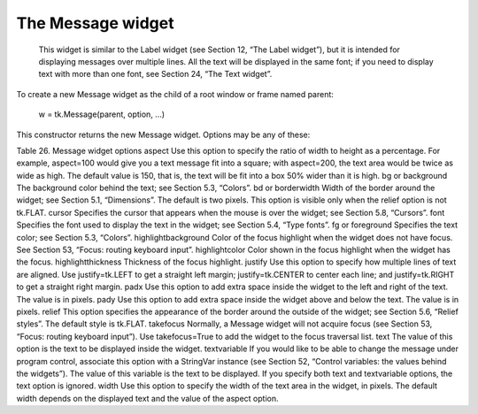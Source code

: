 ******************
The Message widget
******************

 This widget is similar to the Label widget (see Section 12, “The Label widget”), but it is intended for displaying messages over multiple lines. All the text will be displayed in the same font; if you need to display text with more than one font, see Section 24, “The Text widget”.

To create a new Message widget as the child of a root window or frame named parent:

    w = tk.Message(parent, option, ...)

This constructor returns the new Message widget. Options may be any of these:

Table 26. Message widget options
aspect 	Use this option to specify the ratio of width to height as a percentage. For example, aspect=100 would give you a text message fit into a square; with aspect=200, the text area would be twice as wide as high. The default value is 150, that is, the text will be fit into a box 50% wider than it is high.
bg or background 	The background color behind the text; see Section 5.3, “Colors”.
bd or borderwidth 	Width of the border around the widget; see Section 5.1, “Dimensions”. The default is two pixels. This option is visible only when the relief option is not tk.FLAT.
cursor 	Specifies the cursor that appears when the mouse is over the widget; see Section 5.8, “Cursors”.
font 	Specifies the font used to display the text in the widget; see Section 5.4, “Type fonts”.
fg or foreground 	Specifies the text color; see Section 5.3, “Colors”.
highlightbackground 	Color of the focus highlight when the widget does not have focus. See Section 53, “Focus: routing keyboard input”.
highlightcolor	Color shown in the focus highlight when the widget has the focus.
highlightthickness	Thickness of the focus highlight.
justify 	Use this option to specify how multiple lines of text are aligned. Use justify=tk.LEFT to get a straight left margin; justify=tk.CENTER to center each line; and justify=tk.RIGHT to get a straight right margin.
padx 	Use this option to add extra space inside the widget to the left and right of the text. The value is in pixels.
pady 	Use this option to add extra space inside the widget above and below the text. The value is in pixels.
relief 	This option specifies the appearance of the border around the outside of the widget; see Section 5.6, “Relief styles”. The default style is tk.FLAT.
takefocus 	Normally, a Message widget will not acquire focus (see Section 53, “Focus: routing keyboard input”). Use takefocus=True to add the widget to the focus traversal list.
text 	The value of this option is the text to be displayed inside the widget.
textvariable 	If you would like to be able to change the message under program control, associate this option with a StringVar instance (see Section 52, “Control variables: the values behind the widgets”). The value of this variable is the text to be displayed. If you specify both text and textvariable options, the text option is ignored.
width 	Use this option to specify the width of the text area in the widget, in pixels. The default width depends on the displayed text and the value of the aspect option. 

